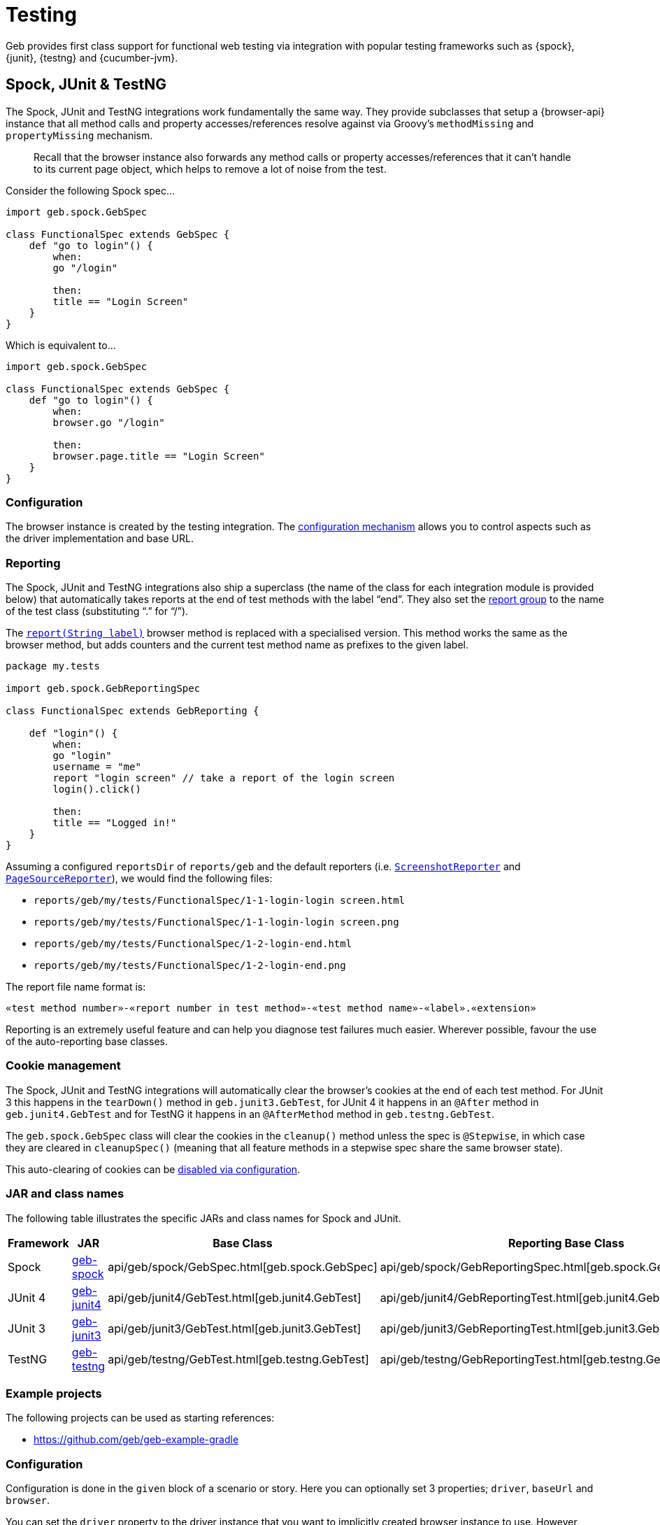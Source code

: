 [[testing]]
= Testing

Geb provides first class support for functional web testing via integration with popular testing frameworks such as {spock}, {junit}, {testng} and {cucumber-jvm}.

== Spock, JUnit &amp; TestNG

The Spock, JUnit and TestNG integrations work fundamentally the same way. They provide subclasses that setup a {browser-api} instance that all method calls and property accesses/references resolve against via Groovy's `methodMissing` and `propertyMissing` mechanism.

____

Recall that the browser instance also forwards any method calls or property accesses/references that it can't handle to its current page object, which helps to remove a lot of noise from the test.

____

Consider the following Spock spec…

----
import geb.spock.GebSpec

class FunctionalSpec extends GebSpec {
    def "go to login"() {
        when:
        go "/login"

        then:
        title == "Login Screen"
    }
}
----

Which is equivalent to…

----
import geb.spock.GebSpec

class FunctionalSpec extends GebSpec {
    def "go to login"() {
        when:
        browser.go "/login"

        then:
        browser.page.title == "Login Screen"
    }
}
----

=== Configuration

The browser instance is created by the testing integration. The link:configuration.html[configuration mechanism] allows you to control aspects such as the driver implementation and base URL.

=== Reporting

The Spock, JUnit and TestNG integrations also ship a superclass (the name of the class for each integration module is provided below) that automatically takes reports at the end of test methods with the label “end”. They also set the link:reporting.html#the_report_group[report group] to the name of the test class (substituting “.” for “/”).

The link:api/geb/Browser.html#report(java.lang.String)[`report(String label)`] browser method is replaced with a specialised version. This method works the same as the browser method, but adds counters and the current test method name as prefixes to the given label.

----
package my.tests

import geb.spock.GebReportingSpec

class FunctionalSpec extends GebReporting {

    def "login"() {
        when:
        go "login"
        username = "me"
        report "login screen" // take a report of the login screen
        login().click()

        then:
        title == "Logged in!"
    }
}
----

Assuming a configured `reportsDir` of `reports/geb` and the default reporters (i.e. link:api/geb/report/ScreenshotReporter.html[`ScreenshotReporter`] and link:api/geb/report/PageSourceReporter.html[`PageSourceReporter`]), we would find the following files:

* `reports/geb/my/tests/FunctionalSpec/1-1-login-login screen.html`
* `reports/geb/my/tests/FunctionalSpec/1-1-login-login screen.png`
* `reports/geb/my/tests/FunctionalSpec/1-2-login-end.html`
* `reports/geb/my/tests/FunctionalSpec/1-2-login-end.png`

The report file name format is:

----
«test method number»-«report number in test method»-«test method name»-«label».«extension»
----

Reporting is an extremely useful feature and can help you diagnose test failures much easier. Wherever possible, favour the use of the auto-reporting base classes.

=== Cookie management

The Spock, JUnit and TestNG integrations will automatically clear the browser's cookies at the end of each test method. For JUnit 3 this happens in the `tearDown()` method in `geb.junit3.GebTest`, for JUnit 4 it happens in an `@After` method in `geb.junit4.GebTest` and for TestNG it happens in an `@AfterMethod` method in `geb.testng.GebTest`.

The `geb.spock.GebSpec` class will clear the cookies in the `cleanup()` method unless the spec is `@Stepwise`, in which case they are cleared in `cleanupSpec()` (meaning that all feature methods in a stepwise spec share the same browser state).

This auto-clearing of cookies can be link:configuration.html#auto_clearing_cookies[disabled via configuration].

=== JAR and class names

The following table illustrates the specific JARs and class names for Spock and JUnit.

|===
|Framework |JAR |Base Class |Reporting Base Class

|Spock |http://mvnrepository.com/artifact/{geb-group}/geb-spock[geb-spock] |api/geb/spock/GebSpec.html[geb.spock.GebSpec] |api/geb/spock/GebReportingSpec.html[geb.spock.GebReportingSpec]
|JUnit 4 |http://mvnrepository.com/artifact/{geb-group}/geb-junit4[geb-junit4] |api/geb/junit4/GebTest.html[geb.junit4.GebTest] |api/geb/junit4/GebReportingTest.html[geb.junit4.GebReportingTest]
|JUnit 3 |http://mvnrepository.com/artifact/{geb-group}/geb-junit3[geb-junit3] |api/geb/junit3/GebTest.html[geb.junit3.GebTest] |api/geb/junit3/GebReportingTest.html[geb.junit3.GebReportingTest]
|TestNG |http://mvnrepository.com/artifact/{geb-group}/geb-testng[geb-testng] |api/geb/testng/GebTest.html[geb.testng.GebTest] |api/geb/testng/GebReportingTest.html[geb.testng.GebReportingTest]
|===

=== Example projects

The following projects can be used as starting references:

* https://github.com/geb/geb-example-gradle

=== Configuration

Configuration is done in the `given` block of a scenario or story. Here you can optionally set 3 properties; `driver`, `baseUrl` and `browser`.

You can set the `driver` property to the driver instance that you want to implicitly created browser instance to use. However, using the link:configuration.html#driver_implementation[configuration mechanism for driver implementation] is preferred.

You can set the `baseUrl` property to the base URL that you want to implicitly created browser instance to use. However, using the link:configuration.html#base_url[configuration mechanism for base url] is preferred.

For fine-grained control, you can create your own {browser-api} instance and assign it to the `browser` property. Otherwise, an implicit browser object is created using `driver` and/or `baseUrl` if they were explicitly set (otherwise the configuration mechanism is used.)

== Cucumber (Cucumber-JVM)

It is possible to both:

* Write your own [Cucumber-JVM][cucumber-jvm] steps that manipulate Geb
* Use a library of pre-built steps that drives Geb to do many common tasks

=== Writing your own steps

Use Geb's link:binding.html[binding management features] to bind a browser in before / after hooks, often in a file named `env.groovy`:

----
def bindingUpdater
Before() { scenario ->
    bindingUpdater = new BindingUpdater(binding, new Browser())
    bindingUpdater.initialize()
}

After() { scenario ->
    bindingUpdater.remove()
}
----

Then normal Geb commands and objects are available in your Cucumber steps:

----
import static cucumber.api.groovy.EN.*

Given(~/I am on the DuckDuckGo search page/) { ->
    to DuckDuckGoHomePage
    waitFor { at(DuckDuckGoHomePage) }
}

When(~/I search for "(.*)"/) { String query ->
    page.search.value(query)
    page.searchButton.click()
}

Then(~/I can see some results/) { ->
    assert at(DuckDuckGoResultsPage)
}

Then(~/the first link should be "(.*)"/) { String text ->
    waitFor { page.results }
    assert page.resultLink(0).text()?.contains(text)
}
----

=== Using pre-built steps

The [`geb-cucumber`][geb-cucumber] project has a set of pre-built cucumber steps that drive Geb. So for example a feature with steps similar to the above would look like:

----
When I go to the duck duck go home page
And I enter "cucumber-jvm github" into the search field
And I click the search button
Then the results table 1st row link matches /cucumber\/cucumber-jvm · GitHub.*/
----

See [`geb-cucumber`][geb-cucumber] for more examples. 

`geb-cucumber` also does Geb binding automatically, so if it is picked up you don't need to do it yourself as above.

=== Example project

The following project has examples of both writing your own steps and using `geb-cucumber`:

* https://github.com/geb/geb-example-cucumber-jvm
